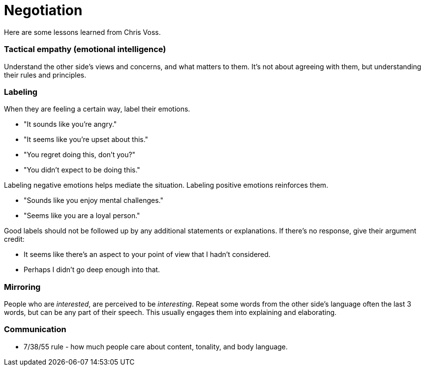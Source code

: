 = Negotiation

Here are some lessons learned from Chris Voss. 


=== *Tactical empathy (emotional intelligence)*

Understand the other side's views and concerns, and what matters to them.
It's not about agreeing with them, but understanding their rules and principles.


=== Labeling

When they are feeling a certain way, label their emotions.

* "It sounds like you're angry."
* "It seems like you're upset about this."
* "You regret doing this, don't you?" 
* "You didn't expect to be doing this."

Labeling negative emotions helps mediate the situation.
Labeling positive emotions reinforces them.

* "Sounds like you enjoy mental challenges."
* "Seems like you are a loyal person."

Good labels should not be followed up by any additional statements or explanations.
If there's no response, give their argument credit:

* It seems like there's an aspect to your point of view that I hadn't considered.
* Perhaps I didn't go deep enough into that.


=== Mirroring

People who are _interested_, are perceived to be _interesting_.
Repeat some words from the other side's language often the last 3 words, but can be any part of their speech.
This usually engages them into explaining and elaborating.


=== Communication

* 7/38/55 rule - how much people care about content, tonality, and body language.
